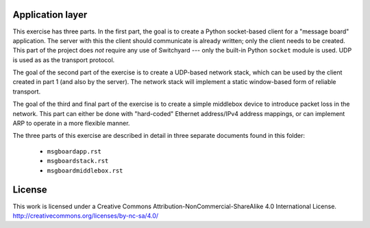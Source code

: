 ﻿Application layer
-----------------

This exercise has three parts. In the first part, the goal is to create a Python socket-based client for a "message board" application.  The server with this the client should communicate is already written; only the client needs to be created.  This part of the project does *not* require any use of Switchyard --- only the built-in Python ``socket`` module is used.  UDP is used as as the transport protocol.

The goal of the second part of the exercise is to create a UDP-based network stack, which can be used by the client created in part 1 (and also by the server).  The network stack will implement a static window-based form of reliable transport.

The goal of the third and final part of the exercise is to create a simple middlebox device to introduce packet loss in the network.  This part can either be done with "hard-coded" Ethernet address/IPv4 address mappings, or can implement ARP to operate in a more flexible manner.

The three parts of this exercise are described in detail in three separate documents found in this folder:

 * ``msgboardapp.rst``

 * ``msgboardstack.rst``

 * ``msgboardmiddlebox.rst``

License
-------

This work is licensed under a Creative Commons Attribution-NonCommercial-ShareAlike 4.0 International License.
http://creativecommons.org/licenses/by-nc-sa/4.0/

